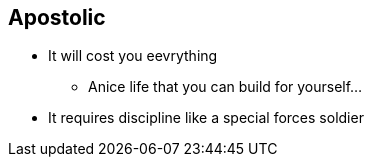 == Apostolic
* It will cost you eevrything
** Anice life that you can build for yourself...
* It requires discipline like a special forces soldier
